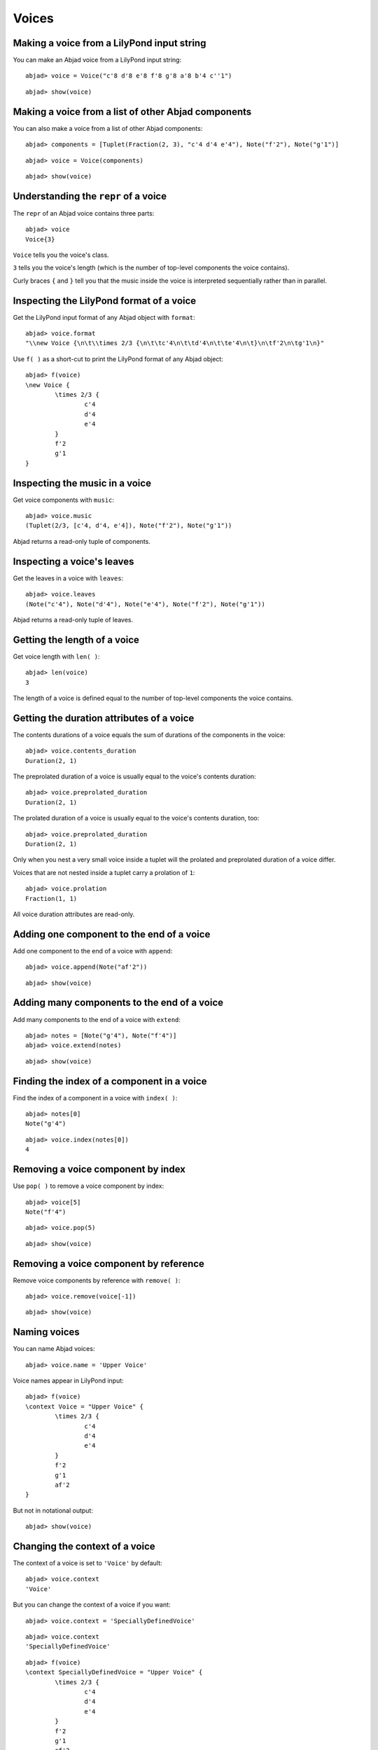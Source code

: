 Voices
======

Making a voice from a LilyPond input string
-------------------------------------------

You can make an Abjad voice from a LilyPond input string:

::

	abjad> voice = Voice("c'8 d'8 e'8 f'8 g'8 a'8 b'4 c''1")


::

	abjad> show(voice)

.. image:: images/example-1.png

Making a voice from a list of other Abjad components
----------------------------------------------------

You can also make a voice from a list of other Abjad components:

::

	abjad> components = [Tuplet(Fraction(2, 3), "c'4 d'4 e'4"), Note("f'2"), Note("g'1")]


::

	abjad> voice = Voice(components)


::

	abjad> show(voice)

.. image:: images/example-2.png

Understanding the ``repr`` of a voice
-------------------------------------

The ``repr`` of an Abjad voice contains three parts:

::

	abjad> voice
	Voice{3}


``Voice`` tells you the voice's class.

``3`` tells you the voice's length (which is the number of 
top-level components the voice contains).

Curly braces ``{`` and ``}`` tell you that the music inside the voice is
interpreted sequentially rather than in parallel.

Inspecting the LilyPond format of a voice
-----------------------------------------

Get the LilyPond input format of any Abjad object with ``format``:

::

	abjad> voice.format
	"\\new Voice {\n\t\\times 2/3 {\n\t\tc'4\n\t\td'4\n\t\te'4\n\t}\n\tf'2\n\tg'1\n}"


Use ``f( )`` as a short-cut to print the LilyPond format of any Abjad object:

::

	abjad> f(voice)
	\new Voice {
		\times 2/3 {
			c'4
			d'4
			e'4
		}
		f'2
		g'1
	}


Inspecting the music in a voice
-------------------------------

Get voice components with ``music``:

::

	abjad> voice.music
	(Tuplet(2/3, [c'4, d'4, e'4]), Note("f'2"), Note("g'1"))


Abjad returns a read-only tuple of components.

Inspecting a voice's leaves
---------------------------

Get the leaves in a voice with ``leaves``:

::

	abjad> voice.leaves
	(Note("c'4"), Note("d'4"), Note("e'4"), Note("f'2"), Note("g'1"))


Abjad returns a read-only tuple of leaves.

Getting the length of a voice
-----------------------------

Get voice length with ``len( )``:

::

	abjad> len(voice)
	3


The length of a voice is defined equal to the number of 
top-level components the voice contains.

Getting the duration attributes of a voice
------------------------------------------

The contents durations of a voice equals the sum of durations of the components in the voice:

::

	abjad> voice.contents_duration
	Duration(2, 1)


The preprolated duration of a voice is usually equal to the voice's contents duration:

::

	abjad> voice.preprolated_duration
	Duration(2, 1)


The prolated duration of a voice is usually equal to the voice's contents duration, too:

::

	abjad> voice.preprolated_duration
	Duration(2, 1)


Only when you nest a very small voice inside a tuplet will the prolated and
preprolated duration of a voice differ.

Voices that are not nested inside a tuplet carry a prolation of ``1``:

::

	abjad> voice.prolation
	Fraction(1, 1)


All voice duration attributes are read-only.

Adding one component to the end of a voice
------------------------------------------

Add one component to the end of a voice with ``append``:

::

	abjad> voice.append(Note("af'2"))


::

	abjad> show(voice)

.. image:: images/example-3.png

Adding many components to the end of a voice
--------------------------------------------

Add many components to the end of a voice with ``extend``:

::

	abjad> notes = [Note("g'4"), Note("f'4")]
	abjad> voice.extend(notes)


::

	abjad> show(voice)

.. image:: images/example-4.png

Finding the index of a component in a voice
-------------------------------------------

Find the index of a component in a voice with ``index( )``:

::

	abjad> notes[0]
	Note("g'4")


::

	abjad> voice.index(notes[0])
	4


Removing a voice component by index
-----------------------------------

Use ``pop( )`` to remove a voice component by index:

::

	abjad> voice[5]
	Note("f'4")


::

	abjad> voice.pop(5)


::

	abjad> show(voice)

.. image:: images/example-5.png

Removing a voice component by reference
---------------------------------------

Remove voice components by reference with ``remove( )``:

::

	abjad> voice.remove(voice[-1])


::

	abjad> show(voice)

.. image:: images/example-6.png

Naming voices
-------------

You can name Abjad voices:

::

	abjad> voice.name = 'Upper Voice'


Voice names appear in LilyPond input:

::

	abjad> f(voice)
	\context Voice = "Upper Voice" {
		\times 2/3 {
			c'4
			d'4
			e'4
		}
		f'2
		g'1
		af'2
	}


But not in notational output:

::

	abjad> show(voice)

.. image:: images/example-7.png

Changing the context of a voice
-------------------------------

The context of a voice is set to ``'Voice'`` by default:

::

	abjad> voice.context
	'Voice'


But you can change the context of a voice if you want:

::

	abjad> voice.context = 'SpeciallyDefinedVoice'


::

	abjad> voice.context
	'SpeciallyDefinedVoice'


::

	abjad> f(voice)
	\context SpeciallyDefinedVoice = "Upper Voice" {
		\times 2/3 {
			c'4
			d'4
			e'4
		}
		f'2
		g'1
		af'2
	}


Change the context of a voice when you have defined 
a new LilyPond context based on a LilyPond voice.
